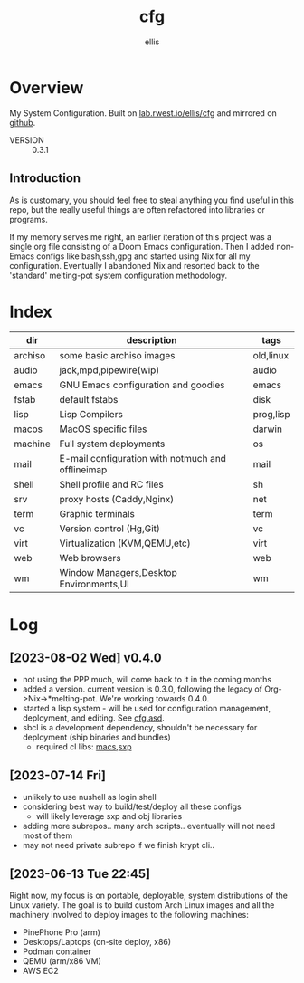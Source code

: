 #+TITLE: cfg
#+AUTHOR: ellis
* Overview
My System Configuration. Built on [[https://lab.rwest.io/ellis/cfg][lab.rwest.io/ellis/cfg]] and mirrored
on [[https://github.com/richardwesthaver/cfg][github]].
- VERSION :: 0.3.1

** Introduction 
As is customary, you should feel free to steal anything you find
useful in this repo, but the really useful things are often refactored
into libraries or programs.

If my memory serves me right, an earlier iteration of this project was
a single org file consisting of a Doom Emacs configuration. Then I
added non-Emacs configs like bash,ssh,gpg and started using Nix for
all my configuration. Eventually I abandoned Nix and resorted back to
the 'standard' melting-pot system configuration methodology.

* Index
#+name: cfg-index
|---------+---------------------------------------------------+-----------|
| dir     | description                                       | tags      |
|---------+---------------------------------------------------+-----------|
| archiso | some basic archiso images                         | old,linux |
| audio   | jack,mpd,pipewire(wip)                            | audio     |
| emacs   | GNU Emacs configuration and goodies               | emacs     |
| fstab   | default fstabs                                    | disk      |
| lisp    | Lisp Compilers                                    | prog,lisp |
| macos   | MacOS specific files                              | darwin    |
| machine | Full system deployments                           | os        |
| mail    | E-mail configuration with notmuch and offlineimap | mail      |
| shell   | Shell profile and RC files                        | sh        |
| srv     | proxy hosts (Caddy,Nginx)                         | net       |
| term    | Graphic terminals                                 | term      |
| vc      | Version control (Hg,Git)                          | vc        |
| virt    | Virtualization (KVM,QEMU,etc)                     | virt      |
| web     | Web browsers                                      | web       |
| wm      | Window Managers,Desktop Environments,UI           | wm        |
|---------+---------------------------------------------------+-----------|

* Log
** [2023-08-02 Wed] v0.4.0
- not using the PPP much, will come back to it in the coming months
- added a version. current version is 0.3.0, following the legacy of
  Org->Nix->*melting-pot. We're working towards 0.4.0.
- started a lisp system - will be used for configuration management,
  deployment, and editing. See [[file:cfg.asd][cfg.asd]].
- sbcl is a development dependency, shouldn't be necessary for
  deployment (ship binaries and bundles)
  - required cl libs: [[https://lab.rwest.io/ellis/macs][macs]],[[https://lab.rwest.io/ellis/sxp][sxp]]
** [2023-07-14 Fri]
- unlikely to use nushell as login shell
- considering best way to build/test/deploy all these configs
  - will likely leverage sxp and obj libraries
- adding more subrepos.. many arch scripts.. eventually will not need
  most of them
- may not need private subrepo if we finish krypt cli..
** [2023-06-13 Tue 22:45]
Right now, my focus is on portable, deployable, system distributions
of the Linux variety. The goal is to build custom Arch Linux images
and all the machinery involved to deploy images to the following
machines:
- PinePhone Pro (arm)
- Desktops/Laptops (on-site deploy, x86)
- Podman container
- QEMU (arm/x86 VM)
- AWS EC2
